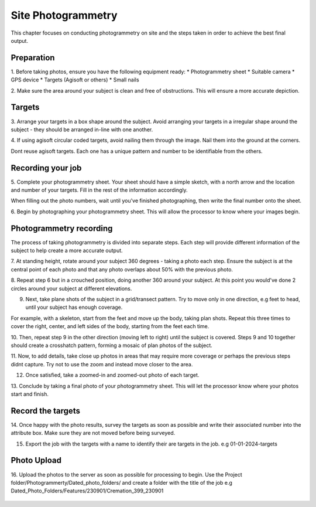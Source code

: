 Site Photogrammetry
===================

This chapter focuses on conducting photogrammetry on site and the steps taken in order to achieve the best final output.


Preparation
------------

1. Before taking photos, ensure you have the following equipment ready: 
* Photogrammetry sheet
* Suitable camera
* GPS device
* Targets (Agisoft or others)
* Small nails

2. Make sure the area around your subject is clean and free of obstructions.
This will ensure a more accurate depiction.


Targets
--------

3. Arrange your targets in a box shape around the subject.
Avoid arranging your targets in a irregular shape around the subject - they should be arranged in-line with one another.

4. If using agisoft circular coded targets, avoid nailing them through the image. Nail them into the ground at the corners.
|Photogrammetry_target|

.. note::
Dont reuse agisoft targets. Each one has a unique pattern and number to be identifiable from the others.

Recording your job
------------------

5. Complete your photogrammetry sheet.
Your sheet should have a simple sketch, with a north arrow and the location and number of your targets. Fill in the rest of the information accordingly. 

|Photogrammetry_sheet|


.. note::
When filling out the photo numbers, wait until you've finished photographing, then write the final number onto the sheet.

6. Begin by photographing your photogrammetry sheet.
This will allow the processor to know where your images begin.	


Photogrammetry recording
------------------------

The process of taking photogrammetry is divided into separate steps. 
Each step will provide different information of the subject to help create a more accurate output.



7. At standing height, rotate around your subject 360 degrees - taking a photo each step.
Ensure the subject is at the central point of each photo and that any photo overlaps about 50% with the previous photo.

8. Repeat step 6 but in a crouched position, doing another 360 around your subject.
At this point you would've done 2 circles around your subject at different elevations.

9. Next, take plane shots of the subject in a grid/transect pattern. Try to move only in one direction, e.g feet to head, until your subject has enough coverage.

.. note::
For example, with a skeleton, start from the feet and move up the body, taking plan shots. Repeat this three times to cover the right, center, and left sides of the body, starting from the feet each time.

10. Then, repeat step 9 in the other direction (moving left to right) until the subject is covered.
Steps 9 and 10 together should create a crosshatch pattern, forming a mosaic of plan photos of the subject.

11. Now, to add details, take close up photos in areas that may require more coverage or perhaps the previous steps didnt capture.
Try not to use the zoom and instead move closer to the area.

12. Once satisfied, take a zoomed-in and zoomed-out photo of each target. 


13. Conclude by taking a final photo of your photogrammetry sheet.
This will let the processor know where your photos start and finish. 


Record the targets
-------------------

14. Once happy with the photo results, survey the targets as soon as possible and write their associated number into the attribute box.
Make sure they are not moved before being surveyed. 

15. Export the job with the targets with a name to identify their are targets in the job. e.g 01-01-2024-targets

Photo Upload
-------------

16. Upload the photos to the server as soon as possible for processing to begin.
Use the Project folder/Photogrammerty/Dated_photo_folders/ and create a folder with the title of the job e.g Dated_Photo_Folders/Features/230901/Cremation_399_230901

	|Photogrammetry_file_upload|

.. |Photogrammetry_sheet| image:: ../../../_static/images/photogrammetry_common/photogrammetry_sheet_complete.png
   :width: 35em
   :height: 50em

.. |Photogrammetry_target| image:: ../../../_static/images/photogrammetry_common/photogrammetry_target.png
	:width: 15em
	
.. |Photogrammetry_file_upload| image:: ../../../_static/images/photogrammetry_common/photo_upload.png
	:width: 70em	